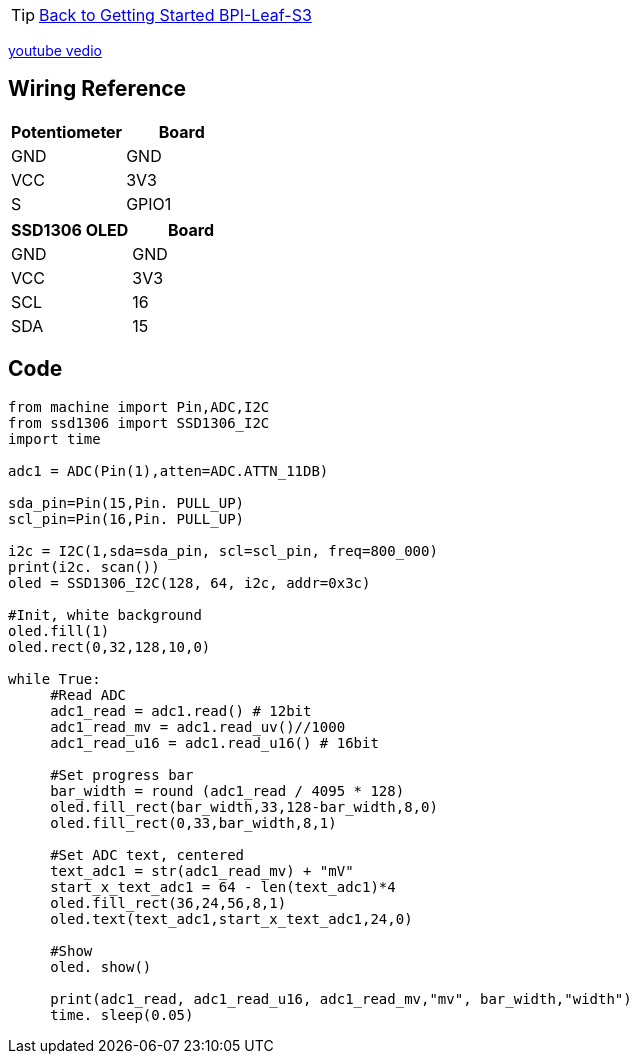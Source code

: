 TIP: link:../GettingStarted_BPI-Leaf-S3[Back to Getting Started BPI-Leaf-S3]

https://www.youtube.com/watch?v=I4F8jw2MK1k[youtube vedio]

== Wiring Reference

[options="header"]
|======================
| Potentiometer | Board
| GND           | GND  
| VCC           | 3V3  
| S             | GPIO1
|======================

[options="header"]
|=====================
| SSD1306 OLED | Board
| GND          | GND  
| VCC          | 3V3  
| SCL          | 16   
| SDA          | 15   
|=====================


== Code

```py
from machine import Pin,ADC,I2C
from ssd1306 import SSD1306_I2C
import time

adc1 = ADC(Pin(1),atten=ADC.ATTN_11DB)

sda_pin=Pin(15,Pin. PULL_UP)
scl_pin=Pin(16,Pin. PULL_UP)

i2c = I2C(1,sda=sda_pin, scl=scl_pin, freq=800_000)
print(i2c. scan())
oled = SSD1306_I2C(128, 64, i2c, addr=0x3c)

#Init, white background
oled.fill(1)
oled.rect(0,32,128,10,0)

while True:
     #Read ADC
     adc1_read = adc1.read() # 12bit
     adc1_read_mv = adc1.read_uv()//1000
     adc1_read_u16 = adc1.read_u16() # 16bit
    
     #Set progress bar
     bar_width = round (adc1_read / 4095 * 128)
     oled.fill_rect(bar_width,33,128-bar_width,8,0)
     oled.fill_rect(0,33,bar_width,8,1)
    
     #Set ADC text, centered
     text_adc1 = str(adc1_read_mv) + "mV"
     start_x_text_adc1 = 64 - len(text_adc1)*4
     oled.fill_rect(36,24,56,8,1)
     oled.text(text_adc1,start_x_text_adc1,24,0)
    
     #Show
     oled. show()
    
     print(adc1_read, adc1_read_u16, adc1_read_mv,"mv", bar_width,"width")
     time. sleep(0.05)
```